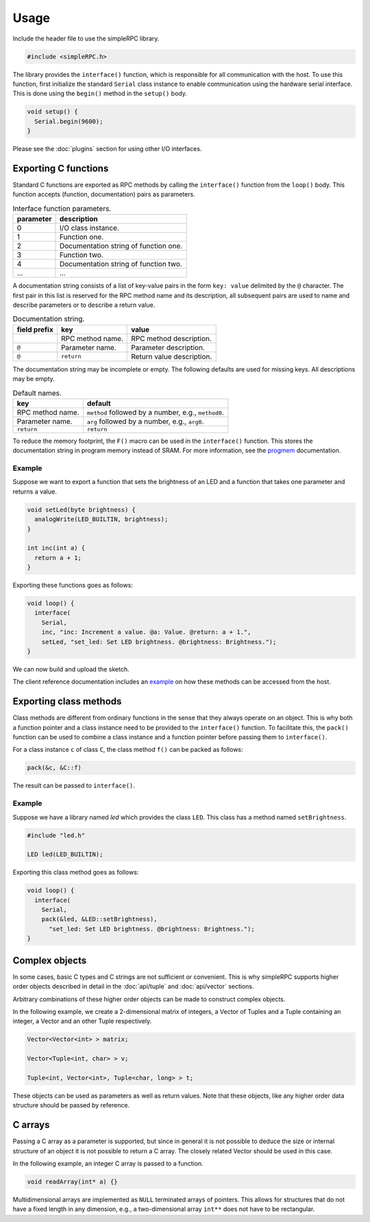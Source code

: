 Usage
=====

Include the header file to use the simpleRPC library.

.. code-block:: cpp

    #include <simpleRPC.h>

The library provides the ``interface()`` function, which is responsible for all
communication with the host. To use this function, first initialize the standard
``Serial`` class instance to enable communication using the hardware serial
interface. This is done using the ``begin()`` method in the ``setup()`` body.

.. code-block:: cpp

    void setup() {
      Serial.begin(9600);
    }

Please see the :doc:`plugins` section for using other I/O interfaces.


Exporting C functions
---------------------

Standard C functions are exported as RPC methods by calling the ``interface()``
function from the ``loop()`` body. This function accepts (function,
documentation) pairs as parameters.

.. list-table:: Interface function parameters.
   :header-rows: 1

   * - parameter
     - description
   * - 0
     - I/O class instance.
   * - 1
     - Function one.
   * - 2
     - Documentation string of function one.
   * - 3
     - Function two.
   * - 4
     - Documentation string of function two.
   * - ...
     - ...

A documentation string consists of a list of key-value pairs in the form ``key:
value`` delimited by the ``@`` character. The first pair in this list is
reserved for the RPC method name and its description, all subsequent pairs are
used to name and describe parameters or to describe a return value.

.. list-table:: Documentation string.
   :header-rows: 1

   * - field prefix
     - key
     - value
   * -
     - RPC method name.
     - RPC method description.
   * - ``@``
     - Parameter name.
     - Parameter description.
   * - ``@``
     - ``return``
     - Return value description.

The documentation string may be incomplete or empty. The following defaults are
used for missing keys. All descriptions may be empty.

.. list-table:: Default names.
   :header-rows: 1

   * - key
     - default
   * - RPC method name.
     - ``method`` followed by a number, e.g., ``method0``.
   * - Parameter name.
     - ``arg`` followed by a number, e.g., ``arg0``.
   * - ``return``
     - ``return``

To reduce the memory footprint, the ``F()`` macro can be used in the
``interface()`` function. This stores the documentation string in program
memory instead of SRAM. For more information, see the progmem_ documentation.

Example
^^^^^^^

Suppose we want to export a function that sets the brightness of an LED and a
function that takes one parameter and returns a value.

.. code-block:: cpp

    void setLed(byte brightness) {
      analogWrite(LED_BUILTIN, brightness);
    }

    int inc(int a) {
      return a + 1;
    }

Exporting these functions goes as follows:

.. code-block:: cpp

    void loop() {
      interface(
        Serial,
        inc, "inc: Increment a value. @a: Value. @return: a + 1.",
        setLed, "set_led: Set LED brightness. @brightness: Brightness.");
    }

We can now build and upload the sketch.

The client reference documentation includes an example_ on how these methods
can be accessed from the host.


Exporting class methods
-----------------------

Class methods are different from ordinary functions in the sense that they
always operate on an object. This is why both a function pointer and a class
instance need to be provided to the ``interface()`` function. To facilitate
this, the ``pack()`` function can be used to combine a class instance and a
function pointer before passing them to ``interface()``.

For a class instance ``c`` of class ``C``, the class method ``f()``
can be packed as follows:

.. code-block:: cpp

    pack(&c, &C::f)

The result can be passed to ``interface()``.

Example
^^^^^^^

Suppose we have a library named *led* which provides the class ``LED``. This
class has a method named ``setBrightness``.

.. code-block:: cpp

    #include "led.h"

    LED led(LED_BUILTIN);


Exporting this class method goes as follows:

.. code-block:: cpp

      void loop() {
        interface(
          Serial,
          pack(&led, &LED::setBrightness),
            "set_led: Set LED brightness. @brightness: Brightness.");
      }


Complex objects
---------------

In some cases, basic C types and C strings are not sufficient or convenient.
This is why simpleRPC supports higher order objects described in detail in the
:doc:`api/tuple` and :doc:`api/vector` sections.

Arbitrary combinations of these higher order objects can be made to construct
complex objects.

In the following example, we create a 2-dimensional matrix of integers, a
Vector of Tuples and a Tuple containing an integer, a Vector and an other
Tuple respectively.

.. code-block:: cpp

    Vector<Vector<int> > matrix;

    Vector<Tuple<int, char> > v;

    Tuple<int, Vector<int>, Tuple<char, long> > t;

These objects can be used as parameters as well as return values. Note that
these objects, like any higher order data structure should be passed by
reference.


C arrays
--------

Passing a C array as a parameter is supported, but since in general it is not
possible to deduce the size or internal structure of an object it is not
possible to return a C array. The closely related Vector should be used in this
case.

In the following example, an integer C array is passed to a function.

.. code-block:: cpp

    void readArray(int* a) {}

Multidimensional arrays are implemented as ``NULL`` terminated arrays of
pointers. This allows for structures that do not have a fixed length in any
dimension, e.g., a two-dimensional array ``int**`` does not have to be
rectangular.


.. _example: https://arduino-simple-rpc.readthedocs.io/en/latest/library.html#example
.. _progmem: https://www.arduino.cc/reference/en/language/variables/utilities/progmem/
